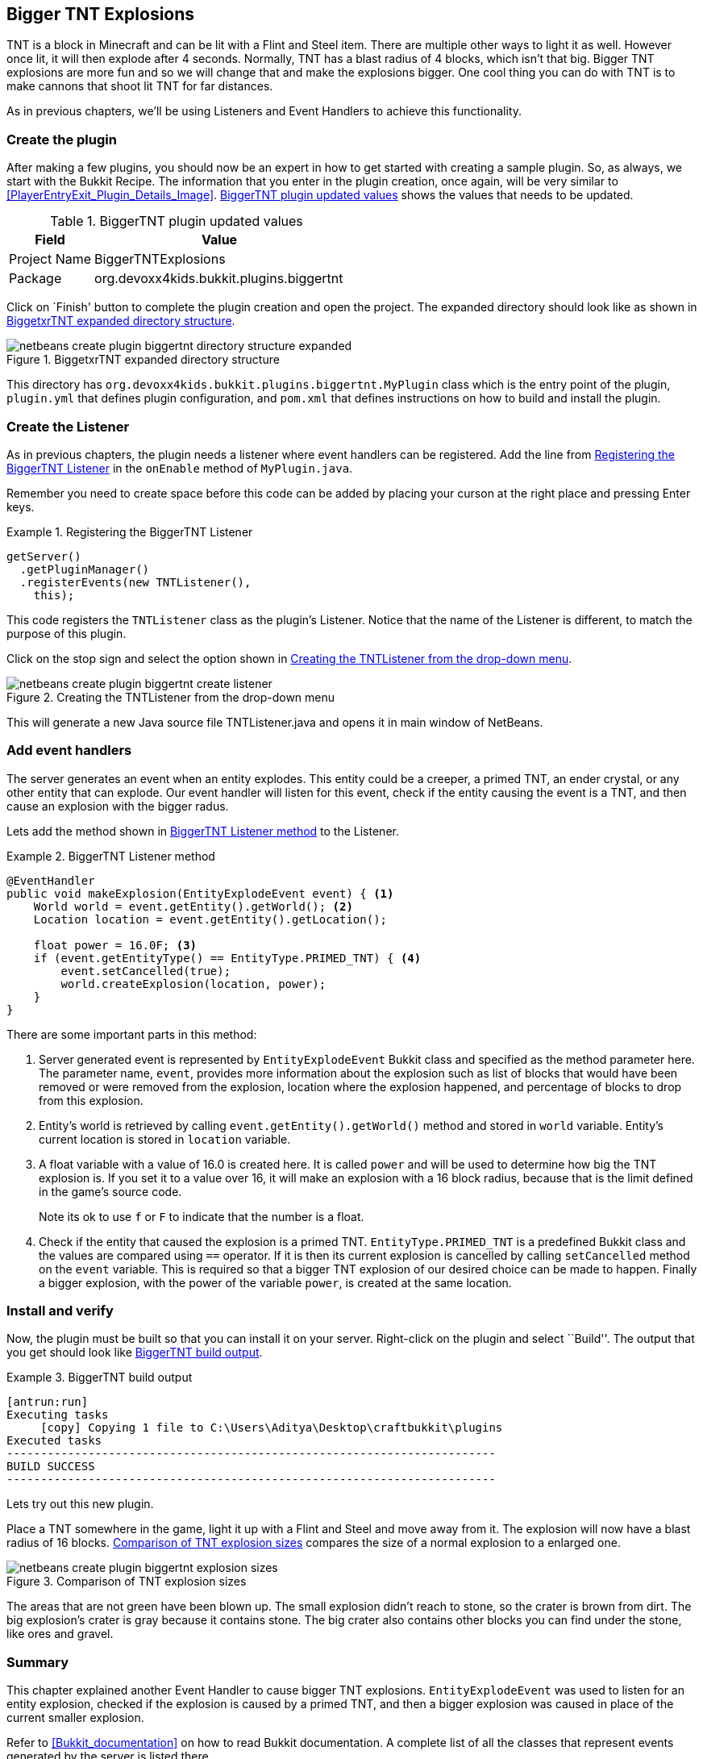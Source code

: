 [[More_Listeners]]
== Bigger TNT Explosions

TNT is a block in Minecraft and can be lit with a Flint and Steel item. There are multiple other ways to light it as well. However once lit, it will then explode after 4 seconds. Normally, TNT has a blast radius of 4 blocks, which isn't that big. Bigger TNT explosions are more fun and so we will change that and make the explosions bigger. One cool thing you can do with TNT is to make cannons that shoot lit TNT for far distances.

As in previous chapters, we'll be using Listeners and Event Handlers to achieve this functionality.

=== Create the plugin

After making a few plugins, you should now be an expert in how to get started with creating a sample plugin. So, as always, we start with the Bukkit Recipe. The information that you enter in the plugin creation, once again, will be very similar to <<PlayerEntryExit_Plugin_Details_Image>>. <<BiggerTNT_plugin_values>> shows the values that needs to be updated.

[[BiggerTNT_plugin_values]]
.BiggerTNT plugin updated values
[options="header", cols="1,3"]
|====
| Field | Value
| Project Name | BiggerTNTExplosions
| Package | org.devoxx4kids.bukkit.plugins.biggertnt
|====

Click on `Finish' button to complete the plugin creation and open the project. The expanded directory should look like as shown in <<BiggerTNT_Directory_Structure_Expanded>>.

[[BiggerTNT_Directory_Structure_Expanded]]
.BiggetxrTNT expanded directory structure
image::images/netbeans-create-plugin-biggertnt-directory-structure-expanded.png[]

This directory has `org.devoxx4kids.bukkit.plugins.biggertnt.MyPlugin` class which is the entry point of the plugin, `plugin.yml` that defines plugin configuration, and `pom.xml` that defines instructions on how to build and install the plugin.

=== Create the Listener

As in previous chapters, the plugin needs a listener where event handlers can be registered. Add the line from <<BiggerTNT_Register_Listener>> in the `onEnable` method of `MyPlugin.java`.

Remember you need to create space before this code can be added by placing your curson at the right place and pressing Enter keys. 

[[BiggerTNT_Register_Listener]]
.Registering the BiggerTNT Listener
====
[source, java]
----
getServer()
  .getPluginManager()
  .registerEvents(new TNTListener(),
    this);
----
====

This code registers the `TNTListener` class as the plugin's Listener. Notice that the name of the Listener is different, to match the purpose of this plugin.

Click on the stop sign and select the option shown in <<Creating_TNTListener_from_dropdown_menu>>.

[[Creating_TNTListener_from_dropdown_menu]]
.Creating the TNTListener from the drop-down menu
image::images/netbeans-create-plugin-biggertnt-create-listener.png[]

This will generate a new Java source file TNTListener.java and opens it in main window of NetBeans.

=== Add event handlers

The server generates an event when an entity explodes. This entity could be a creeper, a primed TNT, an ender crystal, or any other entity that can explode. Our event handler will listen for this event, check if the entity causing the event is a TNT, and then cause an explosion with the bigger radus.

Lets add the method shown in <<BiggerTNT_Listener_Method>> to the Listener.

[[BiggerTNT_Listener_Method]]
.BiggerTNT Listener method
====
[source, java]
----
@EventHandler
public void makeExplosion(EntityExplodeEvent event) { <1>
    World world = event.getEntity().getWorld(); <2>
    Location location = event.getEntity().getLocation();

    float power = 16.0F; <3>
    if (event.getEntityType() == EntityType.PRIMED_TNT) { <4>
        event.setCancelled(true);
        world.createExplosion(location, power);
    }
}
----
====

There are some important parts in this method:

<1> Server generated event is represented by `EntityExplodeEvent` Bukkit class and specified as the method parameter here. The parameter name, `event`, provides more information about the explosion such as list of blocks that would have been removed or were removed from the explosion, location where the explosion happened, and percentage of blocks to drop from this explosion. 
<2> Entity's world is retrieved by calling `event.getEntity().getWorld()` method and stored in `world` variable. Entity's current location is stored in `location` variable.
<3> A float variable with a value of 16.0 is created here. It is called `power` and will be used to determine how big the TNT explosion is. If you set it to a value over 16, it will make an explosion with a 16 block radius, because that is the limit defined in the game's source code.
+
Note its ok to use `f` or `F` to indicate that the number is a float.
+
<4> Check if the entity that caused the explosion is a primed TNT. `EntityType.PRIMED_TNT` is a predefined Bukkit class and the values are compared using `==` operator. If it is then its current explosion is cancelled by calling `setCancelled` method on the `event` variable. This is required so that a bigger TNT explosion of our desired choice can be made to happen. Finally a bigger explosion, with the power of the variable `power`, is created at the same location.

=== Install and verify

Now, the plugin must be built so that you can install it on your server. Right-click on the plugin and select ``Build''. The output that you get should look like <<BiggerTNT_Build_Output>>.

[[BiggerTNT_Build_Output]]
.BiggerTNT build output
====
[source, text]
....
[antrun:run]
Executing tasks
     [copy] Copying 1 file to C:\Users\Aditya\Desktop\craftbukkit\plugins
Executed tasks
------------------------------------------------------------------------
BUILD SUCCESS
------------------------------------------------------------------------
....
====

Lets try out this new plugin.

Place a TNT somewhere in the game, light it up with a Flint and Steel and move away from it. The explosion will now have a blast radius of 16 blocks. <<BiggerTNT_Explosions>> compares the size of a normal explosion to a enlarged one.

[[BiggerTNT_Explosions]]
.Comparison of TNT explosion sizes
image::images/netbeans-create-plugin-biggertnt-explosion-sizes.png[]

The areas that are not green have been blown up. The small explosion didn't reach to stone, so the crater is brown from dirt. The big explosion's crater is gray because it contains stone. The big crater also contains other blocks you can find under the stone, like ores and gravel.

=== Summary

This chapter explained another Event Handler to cause bigger TNT explosions. `EntityExplodeEvent` was used to listen for an entity explosion, checked if the explosion is caused by a primed TNT, and then a bigger explosion was caused in place of the current smaller explosion.

Refer to <<Bukkit_documentation>> on how to read Bukkit documentation. A complete list of all the classes that represent events generated by the server is listed there.